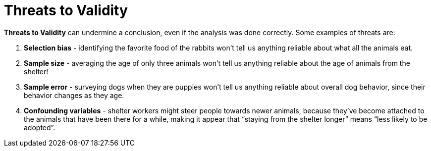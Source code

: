 = Threats to Validity


*Threats to Validity* can undermine a conclusion, even if the analysis was done correctly. Some examples of threats are:

. *Selection bias* - identifying the favorite food of the rabbits won’t tell us anything reliable about what all the animals eat.

. *Sample size* - averaging the age of only three animals won’t tell us anything reliable about the age of animals from the shelter!

. *Sample error* - surveying dogs when they are puppies won’t tell us anything reliable about overall dog behavior, since their behavior changes as they age.

. *Confounding variables* - shelter workers might steer people towards newer animals, because they’ve become attached to the animals that have been there for a while, making it appear that “staying from the shelter longer” means “less likely to be adopted”.
